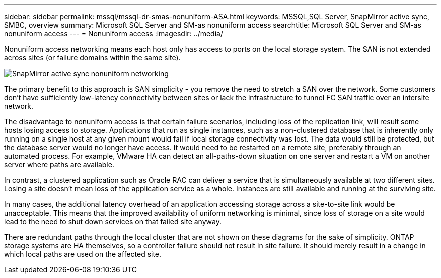 ---
sidebar: sidebar
permalink: mssql/mssql-dr-smas-nonuniform-ASA.html
keywords: MSSQL,SQL Server, SnapMirror active sync, SMBC, overview
summary: Microsoft SQL Server and SM-as nonuniform access
searchtitle: Microsoft SQL Server and SM-as nonuniform access
---
= Nonuniform access
:imagesdir: ../media/

[.lead]
Nonuniform access networking means each host only has access to ports on the local storage system. The SAN is not extended across sites (or failure domains within the same site). 

image:smas-nonuniform-ASA.png[SnapMirror active sync nonuniform networking]

The primary benefit to this approach is SAN simplicity - you remove the need to stretch a SAN over the network. Some customers don't have sufficiently low-latency connectivity between sites or lack the infrastructure to tunnel FC SAN traffic over an intersite network. 

The disadvantage to nonuniform access is that certain failure scenarios, including loss of the replication link, will result some hosts losing access to storage. Applications that run as single instances, such as a non-clustered database that is inherently only running on a single host at any given mount would fail if local storage connectivity was lost. The data would still be protected, but the database server would no longer have access. It would need to be restarted on a remote site, preferably through an automated process. For example, VMware HA can detect an all-paths-down situation on one server and restart a VM on another server where paths are available. 

In contrast, a clustered application such as Oracle RAC can deliver a service that is simultaneously available at two different sites. Losing a site doesn’t mean loss of the application service as a whole. Instances are still available and running at the surviving site. 

In many cases, the additional latency overhead of an application accessing storage across a site-to-site link would be unacceptable. This means that the improved availability of uniform networking is minimal, since loss of storage on a site would lead to the need to shut down services on that failed site anyway.

[Note]
There are redundant paths through the local cluster that are not shown on these diagrams for the sake of simplicity. ONTAP storage systems are HA themselves, so a controller failure should not result in site failure. It should merely result in a change in which local paths are used on the affected site.
